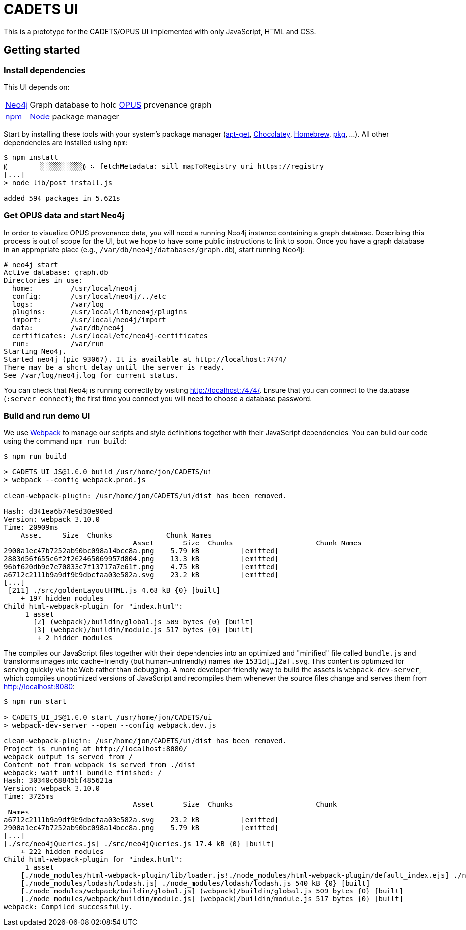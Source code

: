 # CADETS UI

This is a prototype for the CADETS/OPUS UI implemented with only JavaScript,
HTML and CSS.


## Getting started

### Install dependencies

This UI depends on:

[horizontal]
http://neo4j.com[Neo4j]::
Graph database to hold
https://www.cl.cam.ac.uk/research/dtg/fresco/opus[OPUS] provenance graph

https://www.npmjs.com[npm]::
https://nodejs.org[Node] package manager

Start by installing these tools with your system's package manager
(https://debian-handbook.info/browse/stable/sect.apt-get.html[apt-get],
https://chocolatey.org[Chocolatey],
https://brew.sh[Homebrew],
https://www.freebsd.org/doc/handbook/pkgng-intro.html[pkg], …).
All other dependencies are installed using `npm`:

```terminal
$ npm install
⸨        ░░░░░░░░░░⸩ ⠦ fetchMetadata: sill mapToRegistry uri https://registry
[...]
> node lib/post_install.js

added 594 packages in 5.621s
```


### Get OPUS data and start Neo4j

In order to visualize OPUS provenance data, you will need a running Neo4j
instance containing a graph database. Describing this process is out of scope
for the UI, but we hope to have some public instructions to link to soon.
Once you have a graph database in an appropriate place
(e.g., `/var/db/neo4j/databases/graph.db`),
start running Neo4j:

```terminal
# neo4j start
Active database: graph.db
Directories in use:
  home:         /usr/local/neo4j
  config:       /usr/local/neo4j/../etc
  logs:         /var/log
  plugins:      /usr/local/lib/neo4j/plugins
  import:       /usr/local/neo4j/import
  data:         /var/db/neo4j
  certificates: /usr/local/etc/neo4j-certificates
  run:          /var/run
Starting Neo4j.
Started neo4j (pid 93067). It is available at http://localhost:7474/
There may be a short delay until the server is ready.
See /var/log/neo4j.log for current status.
```

You can check that Neo4j is running correctly by visiting
http://localhost:7474/.
Ensure that you can connect to the database (`:server connect`);
the first time you connect you will need to choose a database password.


### Build and run demo UI

We use https://webpack.js.org[Webpack] to manage our scripts and style
definitions together with their JavaScript dependencies.
You can build our code using the command `npm run build`:

```terminal
$ npm run build

> CADETS_UI_JS@1.0.0 build /usr/home/jon/CADETS/ui
> webpack --config webpack.prod.js

clean-webpack-plugin: /usr/home/jon/CADETS/ui/dist has been removed.

Hash: d341ea6b74e9d30e90ed
Version: webpack 3.10.0
Time: 20909ms
    Asset     Size  Chunks             Chunk Names
                               Asset       Size  Chunks                    Chunk Names
2900a1ec47b7252ab90bc098a14bcc8a.png    5.79 kB          [emitted]
2883d56f655c6f2f262465069957d804.png    13.3 kB          [emitted]
96bf620db9e7e70833c7f13717a7e61f.png    4.75 kB          [emitted]
a6712c2111b9a9df9b9dbcfaa03e582a.svg    23.2 kB          [emitted]
[...]
 [211] ./src/goldenLayoutHTML.js 4.68 kB {0} [built]
    + 197 hidden modules
Child html-webpack-plugin for "index.html":
     1 asset
       [2] (webpack)/buildin/global.js 509 bytes {0} [built]
       [3] (webpack)/buildin/module.js 517 bytes {0} [built]
        + 2 hidden modules
```

The compiles our JavaScript files together with their dependencies into an
optimized and "minified" file called `bundle.js` and transforms images into
cache-friendly (but human-unfriendly) names like `1531d[…]2af.svg`.
This content is optimized for serving quickly via the Web rather than debugging.
A more developer-friendly way to build the assets is `webpack-dev-server`,
which compiles unoptimized versions of JavaScript and recompiles them whenever
the source files change and serves them from http://localhost:8080:

```terminal
$ npm run start

> CADETS_UI_JS@1.0.0 start /usr/home/jon/CADETS/ui
> webpack-dev-server --open --config webpack.dev.js

clean-webpack-plugin: /usr/home/jon/CADETS/ui/dist has been removed.
Project is running at http://localhost:8080/
webpack output is served from /
Content not from webpack is served from ./dist
webpack: wait until bundle finished: /
Hash: 30340c68845bf485621a
Version: webpack 3.10.0
Time: 3725ms
                               Asset       Size  Chunks                    Chunk
 Names
a6712c2111b9a9df9b9dbcfaa03e582a.svg    23.2 kB          [emitted]
2900a1ec47b7252ab90bc098a14bcc8a.png    5.79 kB          [emitted]
[...]
[./src/neo4jQueries.js] ./src/neo4jQueries.js 17.4 kB {0} [built]
    + 222 hidden modules
Child html-webpack-plugin for "index.html":
     1 asset
    [./node_modules/html-webpack-plugin/lib/loader.js!./node_modules/html-webpack-plugin/default_index.ejs] ./node_modules/html-webpack-plugin/lib/loader.js!./node_modules/html-webpack-plugin/default_index.ejs 538 bytes {0} [built]
    [./node_modules/lodash/lodash.js] ./node_modules/lodash/lodash.js 540 kB {0} [built]
    [./node_modules/webpack/buildin/global.js] (webpack)/buildin/global.js 509 bytes {0} [built]
    [./node_modules/webpack/buildin/module.js] (webpack)/buildin/module.js 517 bytes {0} [built]
webpack: Compiled successfully.
```
